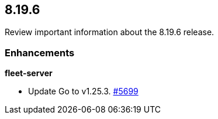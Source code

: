 // begin 8.19.6 relnotes

[[release-notes-8.19.6]]
==  8.19.6

Review important information about the  8.19.6 release.

[discrete]
[[enhancements-8.19.6]]
=== Enhancements


**fleet-server**

* Update Go to v1.25.3. https://github.com/elastic/fleet-server/pull/5699[#5699] 


// end 8.19.6 relnotes
